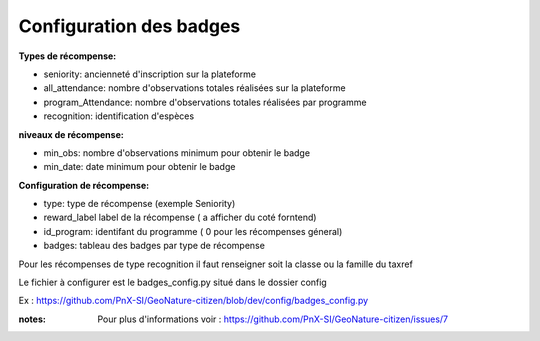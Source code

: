 ====================================
Configuration des badges
====================================

**Types de récompense:**

- seniority: ancienneté d'inscription sur la plateforme
- all_attendance: nombre d'observations totales réalisées sur la plateforme
- program_Attendance: nombre d'observations totales réalisées par programme
- recognition: identification d'espèces


**niveaux de récompense:**

- min_obs: nombre d'observations minimum pour obtenir le badge
- min_date: date minimum pour obtenir le badge

**Configuration  de récompense:**

- type: type de récompense (exemple Seniority)
- reward_label  label de la récompense ( a afficher du coté forntend)
- id_program: identifant du programme ( 0 pour les récompenses géneral)
- badges: tableau des badges par type de récompense

Pour les récompenses de type recognition il faut renseigner soit la classe ou la famille du taxref

Le fichier à configurer est le badges_config.py situé dans le dossier config

Ex : https://github.com/PnX-SI/GeoNature-citizen/blob/dev/config/badges_config.py


:notes:
 Pour plus d'informations voir : https://github.com/PnX-SI/GeoNature-citizen/issues/7
